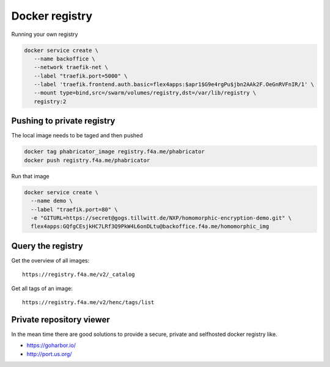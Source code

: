 
Docker registry
####################################

Running your own registry

.. code-block:: bash

  docker service create \
     --name backoffice \
     --network traefik-net \
     --label "traefik.port=5000" \
     --label 'traefik.frontend.auth.basic=flex4apps:$apr1$G9e4rgPu$jbn2AAk2F.OeGnRVFnIR/1' \
     --mount type=bind,src=/swarm/volumes/registry,dst=/var/lib/registry \
     registry:2



Pushing to private registry
====================================

The local image needs to be taged and then pushed

.. code-block:: bash

  docker tag phabricator_image registry.f4a.me/phabricator
  docker push registry.f4a.me/phabricator

Run that image

.. code-block:: bash

  docker service create \
    --name demo \
    --label "traefik.port=80" \
    -e "GITURL=https://secret@gogs.tillwitt.de/NXP/homomorphic-encryption-demo.git" \
    flex4apps:GQfgCEsjkHC7LRf3Q9PkW4L6onDLtu@backoffice.f4a.me/homomorphic_img


Query the registry
====================================
Get the overview of all images::

  https://registry.f4a.me/v2/_catalog

Get all tags of an image::

  https://registry.f4a.me/v2/henc/tags/list

Private repository viewer
====================================
In the mean time there are good solutions to provide a secure, private and selfhosted docker registry like.

* https://goharbor.io/
* http://port.us.org/
